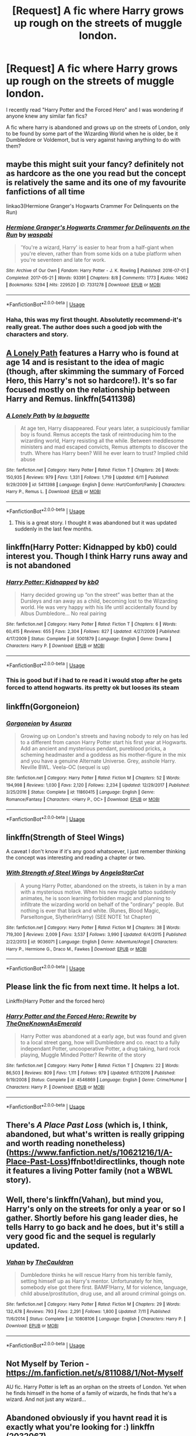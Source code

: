 #+TITLE: [Request] A fic where Harry grows up rough on the streets of muggle london.

* [Request] A fic where Harry grows up rough on the streets of muggle london.
:PROPERTIES:
:Author: AllyErza
:Score: 27
:DateUnix: 1535155198.0
:DateShort: 2018-Aug-25
:FlairText: Request
:END:
I recently read "Harry Potter and the Forced Hero" and I was wondering if anyone knew any similar fan fics?

A fic where harry is abandoned and grows up on the streets of London, only to be found by some part of the Wizarding World when he is older, be it Dumbledore or Voldemort, but is very against having anything to do with them?


** maybe this might suit your fancy? definitely not as hardcore as the one you read but the concept is relatively the same and its one of my favourite fanfictions of all time

linkao3(Hermione Granger's Hogwarts Crammer For Delinquents on the Run)
:PROPERTIES:
:Author: Awesome_Turtle
:Score: 9
:DateUnix: 1535166848.0
:DateShort: 2018-Aug-25
:END:

*** [[https://archiveofourown.org/works/7331278][*/Hermione Granger's Hogwarts Crammer for Delinquents on the Run/*]] by [[https://www.archiveofourown.org/users/waspabi/pseuds/waspabi][/waspabi/]]

#+begin_quote
  'You're a wizard, Harry' is easier to hear from a half-giant when you're eleven, rather than from some kids on a tube platform when you're seventeen and late for work.
#+end_quote

^{/Site/:} ^{Archive} ^{of} ^{Our} ^{Own} ^{*|*} ^{/Fandom/:} ^{Harry} ^{Potter} ^{-} ^{J.} ^{K.} ^{Rowling} ^{*|*} ^{/Published/:} ^{2016-07-01} ^{*|*} ^{/Completed/:} ^{2017-05-21} ^{*|*} ^{/Words/:} ^{93391} ^{*|*} ^{/Chapters/:} ^{8/8} ^{*|*} ^{/Comments/:} ^{1773} ^{*|*} ^{/Kudos/:} ^{14962} ^{*|*} ^{/Bookmarks/:} ^{5294} ^{*|*} ^{/Hits/:} ^{229520} ^{*|*} ^{/ID/:} ^{7331278} ^{*|*} ^{/Download/:} ^{[[https://archiveofourown.org/downloads/wa/waspabi/7331278/Hermione%20Grangers%20Hogwarts.epub?updated_at=1533794695][EPUB]]} ^{or} ^{[[https://archiveofourown.org/downloads/wa/waspabi/7331278/Hermione%20Grangers%20Hogwarts.mobi?updated_at=1533794695][MOBI]]}

--------------

*FanfictionBot*^{2.0.0-beta} | [[https://github.com/tusing/reddit-ffn-bot/wiki/Usage][Usage]]
:PROPERTIES:
:Author: FanfictionBot
:Score: 3
:DateUnix: 1535166864.0
:DateShort: 2018-Aug-25
:END:


*** Haha, this was my first thought. Absolutetly recommend-it's really great. The author does such a good job with the characters and story.
:PROPERTIES:
:Author: elizabnthe
:Score: 2
:DateUnix: 1535175968.0
:DateShort: 2018-Aug-25
:END:


** [[https://www.fanfiction.net/s/5411398/1/A-Lonely-Path][A Lonely Path]] features a Harry who is found at age 14 and is resistant to the idea of magic (though, after skimming the summary of Forced Hero, this Harry's not so hardcore!). It's so far focused mostly on the relationship between Harry and Remus. linkffn(5411398)
:PROPERTIES:
:Author: unsuba
:Score: 4
:DateUnix: 1535158167.0
:DateShort: 2018-Aug-25
:END:

*** [[https://www.fanfiction.net/s/5411398/1/][*/A Lonely Path/*]] by [[https://www.fanfiction.net/u/1915327/la-baguette][/la baguette/]]

#+begin_quote
  At age ten, Harry disappeared. Four years later, a suspiciously familiar boy is found. Remus accepts the task of reintroducing him to the wizarding world, Harry resisting all the while. Between meddlesome ministers and mad escaped convicts, Remus attempts to discover the truth. Where has Harry been? Will he ever learn to trust? Implied child abuse
#+end_quote

^{/Site/:} ^{fanfiction.net} ^{*|*} ^{/Category/:} ^{Harry} ^{Potter} ^{*|*} ^{/Rated/:} ^{Fiction} ^{T} ^{*|*} ^{/Chapters/:} ^{26} ^{*|*} ^{/Words/:} ^{150,935} ^{*|*} ^{/Reviews/:} ^{979} ^{*|*} ^{/Favs/:} ^{1,331} ^{*|*} ^{/Follows/:} ^{1,719} ^{*|*} ^{/Updated/:} ^{6/11} ^{*|*} ^{/Published/:} ^{9/29/2009} ^{*|*} ^{/id/:} ^{5411398} ^{*|*} ^{/Language/:} ^{English} ^{*|*} ^{/Genre/:} ^{Hurt/Comfort/Family} ^{*|*} ^{/Characters/:} ^{Harry} ^{P.,} ^{Remus} ^{L.} ^{*|*} ^{/Download/:} ^{[[http://www.ff2ebook.com/old/ffn-bot/index.php?id=5411398&source=ff&filetype=epub][EPUB]]} ^{or} ^{[[http://www.ff2ebook.com/old/ffn-bot/index.php?id=5411398&source=ff&filetype=mobi][MOBI]]}

--------------

*FanfictionBot*^{2.0.0-beta} | [[https://github.com/tusing/reddit-ffn-bot/wiki/Usage][Usage]]
:PROPERTIES:
:Author: FanfictionBot
:Score: 1
:DateUnix: 1535158210.0
:DateShort: 2018-Aug-25
:END:

**** This is a great story. I thought it was abandoned but it was updated suddenly in the last few months.
:PROPERTIES:
:Score: 1
:DateUnix: 1535163821.0
:DateShort: 2018-Aug-25
:END:


** linkffn(Harry Potter: Kidnapped by kb0) could interest you. Though I think Harry runs away and is not abandoned
:PROPERTIES:
:Author: Michael_Pencil
:Score: 3
:DateUnix: 1535161588.0
:DateShort: 2018-Aug-25
:END:

*** [[https://www.fanfiction.net/s/5001879/1/][*/Harry Potter: Kidnapped/*]] by [[https://www.fanfiction.net/u/1251524/kb0][/kb0/]]

#+begin_quote
  Harry decided growing up “on the street” was better than at the Dursleys and ran away as a child, becoming lost to the Wizarding world. He was very happy with his life until accidentally found by Albus Dumbledore... No real pairing
#+end_quote

^{/Site/:} ^{fanfiction.net} ^{*|*} ^{/Category/:} ^{Harry} ^{Potter} ^{*|*} ^{/Rated/:} ^{Fiction} ^{T} ^{*|*} ^{/Chapters/:} ^{6} ^{*|*} ^{/Words/:} ^{60,415} ^{*|*} ^{/Reviews/:} ^{655} ^{*|*} ^{/Favs/:} ^{2,304} ^{*|*} ^{/Follows/:} ^{827} ^{*|*} ^{/Updated/:} ^{4/27/2009} ^{*|*} ^{/Published/:} ^{4/17/2009} ^{*|*} ^{/Status/:} ^{Complete} ^{*|*} ^{/id/:} ^{5001879} ^{*|*} ^{/Language/:} ^{English} ^{*|*} ^{/Genre/:} ^{Drama} ^{*|*} ^{/Characters/:} ^{Harry} ^{P.} ^{*|*} ^{/Download/:} ^{[[http://www.ff2ebook.com/old/ffn-bot/index.php?id=5001879&source=ff&filetype=epub][EPUB]]} ^{or} ^{[[http://www.ff2ebook.com/old/ffn-bot/index.php?id=5001879&source=ff&filetype=mobi][MOBI]]}

--------------

*FanfictionBot*^{2.0.0-beta} | [[https://github.com/tusing/reddit-ffn-bot/wiki/Usage][Usage]]
:PROPERTIES:
:Author: FanfictionBot
:Score: 2
:DateUnix: 1535161608.0
:DateShort: 2018-Aug-25
:END:


*** This is good but if i had to re read it i would stop after he gets forced to attend hogwarts. its pretty ok but looses its steam
:PROPERTIES:
:Score: 2
:DateUnix: 1535173230.0
:DateShort: 2018-Aug-25
:END:


** linkffn(Gorgoneion)
:PROPERTIES:
:Author: mehul73
:Score: 3
:DateUnix: 1535171823.0
:DateShort: 2018-Aug-25
:END:

*** [[https://www.fanfiction.net/s/11860415/1/][*/Gorgoneion/*]] by [[https://www.fanfiction.net/u/7136408/Asuraa][/Asuraa/]]

#+begin_quote
  Growing up on London's streets and having nobody to rely on has led to a different from canon Harry Potter start his first year at Hogwarts. Add an ancient and mysterious pendant, pureblood pricks, a scheming headmaster and a goddess as his mother-figure in the mix and you have a genuine Alternate Universe. Grey, asshole Harry. Neville BWL. Veela-OC (sequel is up)
#+end_quote

^{/Site/:} ^{fanfiction.net} ^{*|*} ^{/Category/:} ^{Harry} ^{Potter} ^{*|*} ^{/Rated/:} ^{Fiction} ^{M} ^{*|*} ^{/Chapters/:} ^{52} ^{*|*} ^{/Words/:} ^{194,998} ^{*|*} ^{/Reviews/:} ^{1,030} ^{*|*} ^{/Favs/:} ^{2,120} ^{*|*} ^{/Follows/:} ^{2,234} ^{*|*} ^{/Updated/:} ^{12/29/2017} ^{*|*} ^{/Published/:} ^{3/25/2016} ^{*|*} ^{/Status/:} ^{Complete} ^{*|*} ^{/id/:} ^{11860415} ^{*|*} ^{/Language/:} ^{English} ^{*|*} ^{/Genre/:} ^{Romance/Fantasy} ^{*|*} ^{/Characters/:} ^{<Harry} ^{P.,} ^{OC>} ^{*|*} ^{/Download/:} ^{[[http://www.ff2ebook.com/old/ffn-bot/index.php?id=11860415&source=ff&filetype=epub][EPUB]]} ^{or} ^{[[http://www.ff2ebook.com/old/ffn-bot/index.php?id=11860415&source=ff&filetype=mobi][MOBI]]}

--------------

*FanfictionBot*^{2.0.0-beta} | [[https://github.com/tusing/reddit-ffn-bot/wiki/Usage][Usage]]
:PROPERTIES:
:Author: FanfictionBot
:Score: 2
:DateUnix: 1535171843.0
:DateShort: 2018-Aug-25
:END:


** linkffn(Strength of Steel Wings)

A caveat I don't know if it's any good whatsoever, I just remember thinking the concept was interesting and reading a chapter or two.
:PROPERTIES:
:Author: Kaladin_MemeBlessed
:Score: 2
:DateUnix: 1535243224.0
:DateShort: 2018-Aug-26
:END:

*** [[https://www.fanfiction.net/s/9036071/1/][*/With Strength of Steel Wings/*]] by [[https://www.fanfiction.net/u/717542/AngelaStarCat][/AngelaStarCat/]]

#+begin_quote
  A young Harry Potter, abandoned on the streets, is taken in by a man with a mysterious motive. When his new muggle tattoo suddenly animates, he is soon learning forbidden magic and planning to infiltrate the wizarding world on behalf of the "ordinary" people. But nothing is ever that black and white. (Runes, Blood Magic, Parseltongue, Slytherin!Harry) (SEE NOTE 1st Chapter)
#+end_quote

^{/Site/:} ^{fanfiction.net} ^{*|*} ^{/Category/:} ^{Harry} ^{Potter} ^{*|*} ^{/Rated/:} ^{Fiction} ^{M} ^{*|*} ^{/Chapters/:} ^{38} ^{*|*} ^{/Words/:} ^{719,300} ^{*|*} ^{/Reviews/:} ^{2,009} ^{*|*} ^{/Favs/:} ^{3,537} ^{*|*} ^{/Follows/:} ^{3,990} ^{*|*} ^{/Updated/:} ^{6/4/2015} ^{*|*} ^{/Published/:} ^{2/22/2013} ^{*|*} ^{/id/:} ^{9036071} ^{*|*} ^{/Language/:} ^{English} ^{*|*} ^{/Genre/:} ^{Adventure/Angst} ^{*|*} ^{/Characters/:} ^{Harry} ^{P.,} ^{Hermione} ^{G.,} ^{Draco} ^{M.,} ^{Fawkes} ^{*|*} ^{/Download/:} ^{[[http://www.ff2ebook.com/old/ffn-bot/index.php?id=9036071&source=ff&filetype=epub][EPUB]]} ^{or} ^{[[http://www.ff2ebook.com/old/ffn-bot/index.php?id=9036071&source=ff&filetype=mobi][MOBI]]}

--------------

*FanfictionBot*^{2.0.0-beta} | [[https://github.com/tusing/reddit-ffn-bot/wiki/Usage][Usage]]
:PROPERTIES:
:Author: FanfictionBot
:Score: 2
:DateUnix: 1535243242.0
:DateShort: 2018-Aug-26
:END:


** Please link the fic from next time. It helps a lot.

Linkffn(Harry Potter and the forced hero)
:PROPERTIES:
:Author: MoD_Peverell
:Score: 2
:DateUnix: 1535160950.0
:DateShort: 2018-Aug-25
:END:

*** [[https://www.fanfiction.net/s/4546869/1/][*/Harry Potter and the Forced Hero: Rewrite/*]] by [[https://www.fanfiction.net/u/1501844/TheOneKnownAsEmerald][/TheOneKnownAsEmerald/]]

#+begin_quote
  Harry Potter was abandoned at a early age, but was found and given to a local street gang, how will Dumbledore and co. react to a fully independant Potter, uncooperative Potter, a drug taking, hard rock playing, Muggle Minded Potter? Rewrite of the story
#+end_quote

^{/Site/:} ^{fanfiction.net} ^{*|*} ^{/Category/:} ^{Harry} ^{Potter} ^{*|*} ^{/Rated/:} ^{Fiction} ^{T} ^{*|*} ^{/Chapters/:} ^{22} ^{*|*} ^{/Words/:} ^{86,503} ^{*|*} ^{/Reviews/:} ^{809} ^{*|*} ^{/Favs/:} ^{1,111} ^{*|*} ^{/Follows/:} ^{979} ^{*|*} ^{/Updated/:} ^{6/17/2016} ^{*|*} ^{/Published/:} ^{9/19/2008} ^{*|*} ^{/Status/:} ^{Complete} ^{*|*} ^{/id/:} ^{4546869} ^{*|*} ^{/Language/:} ^{English} ^{*|*} ^{/Genre/:} ^{Crime/Humor} ^{*|*} ^{/Characters/:} ^{Harry} ^{P.} ^{*|*} ^{/Download/:} ^{[[http://www.ff2ebook.com/old/ffn-bot/index.php?id=4546869&source=ff&filetype=epub][EPUB]]} ^{or} ^{[[http://www.ff2ebook.com/old/ffn-bot/index.php?id=4546869&source=ff&filetype=mobi][MOBI]]}

--------------

*FanfictionBot*^{2.0.0-beta} | [[https://github.com/tusing/reddit-ffn-bot/wiki/Usage][Usage]]
:PROPERTIES:
:Author: FanfictionBot
:Score: 1
:DateUnix: 1535160973.0
:DateShort: 2018-Aug-25
:END:


** There's /A Place Past Loss/ (which is, I think, abandoned, but what's written is really gripping and worth reading nonetheless) ([[https://www.fanfiction.net/s/10621216/1/A-Place-Past-Loss]])ffnbot!directlinks, though note it features a living Potter family (not a WBWL story).
:PROPERTIES:
:Score: 1
:DateUnix: 1535164246.0
:DateShort: 2018-Aug-25
:END:


** Well, there's linkffn(Vahan), but mind you, Harry's only on the streets for only a year or so I gather. Shortly before his gang leader dies, he tells Harry to go back and he does, but it's still a very good fic and the sequel is regularly updated.
:PROPERTIES:
:Author: blackhole_124
:Score: 1
:DateUnix: 1535210157.0
:DateShort: 2018-Aug-25
:END:

*** [[https://www.fanfiction.net/s/10808106/1/][*/Vahan/*]] by [[https://www.fanfiction.net/u/5542608/TheCauldron][/TheCauldron/]]

#+begin_quote
  Dumbledore thinks he will rescue Harry from his terrible family, setting himself up as Harry's mentor. Unfortunately for him, somebody else got there first. BAMF!Harry, M for violence, language, child abuse/prostitution, drug use, and all around criminal goings on.
#+end_quote

^{/Site/:} ^{fanfiction.net} ^{*|*} ^{/Category/:} ^{Harry} ^{Potter} ^{*|*} ^{/Rated/:} ^{Fiction} ^{M} ^{*|*} ^{/Chapters/:} ^{29} ^{*|*} ^{/Words/:} ^{132,478} ^{*|*} ^{/Reviews/:} ^{793} ^{*|*} ^{/Favs/:} ^{2,291} ^{*|*} ^{/Follows/:} ^{1,800} ^{*|*} ^{/Updated/:} ^{7/11} ^{*|*} ^{/Published/:} ^{11/6/2014} ^{*|*} ^{/Status/:} ^{Complete} ^{*|*} ^{/id/:} ^{10808106} ^{*|*} ^{/Language/:} ^{English} ^{*|*} ^{/Characters/:} ^{Harry} ^{P.} ^{*|*} ^{/Download/:} ^{[[http://www.ff2ebook.com/old/ffn-bot/index.php?id=10808106&source=ff&filetype=epub][EPUB]]} ^{or} ^{[[http://www.ff2ebook.com/old/ffn-bot/index.php?id=10808106&source=ff&filetype=mobi][MOBI]]}

--------------

*FanfictionBot*^{2.0.0-beta} | [[https://github.com/tusing/reddit-ffn-bot/wiki/Usage][Usage]]
:PROPERTIES:
:Author: FanfictionBot
:Score: 1
:DateUnix: 1535210178.0
:DateShort: 2018-Aug-25
:END:


** Not Myself by Terion - [[https://m.fanfiction.net/s/811088/1/Not-Myself]]

AU fic. Harry Potter is left as an orphan on the streets of London. Yet when he finds himself in the home of a family of wizards, he finds that he's a wizard. And not just any wizard...
:PROPERTIES:
:Author: litnut17
:Score: 1
:DateUnix: 1535308525.0
:DateShort: 2018-Aug-26
:END:


** Abandoned obviously if you havnt read it is exactly what you're looking for :) linkffn (2032067)
:PROPERTIES:
:Author: Thourogood
:Score: 0
:DateUnix: 1535160495.0
:DateShort: 2018-Aug-25
:END:

*** FYI the bot does not work with the space there

linkffn(2032067)
:PROPERTIES:
:Author: Michael_Pencil
:Score: 2
:DateUnix: 1535161340.0
:DateShort: 2018-Aug-25
:END:

**** [[https://www.fanfiction.net/s/2032067/1/][*/Abandon/*]] by [[https://www.fanfiction.net/u/577769/Batsutousai][/Batsutousai/]]

#+begin_quote
  Abandoned on the streets of London, 16 year old Harry Potter must find a way to survive. What's the Boy Who Lived to do? --Harry/Voldemort, OOC, AU, postOotP, nonHBP compliant-- BEING REDONE!
#+end_quote

^{/Site/:} ^{fanfiction.net} ^{*|*} ^{/Category/:} ^{Harry} ^{Potter} ^{*|*} ^{/Rated/:} ^{Fiction} ^{M} ^{*|*} ^{/Chapters/:} ^{48} ^{*|*} ^{/Words/:} ^{260,290} ^{*|*} ^{/Reviews/:} ^{3,603} ^{*|*} ^{/Favs/:} ^{5,188} ^{*|*} ^{/Follows/:} ^{1,332} ^{*|*} ^{/Updated/:} ^{7/3/2005} ^{*|*} ^{/Published/:} ^{8/27/2004} ^{*|*} ^{/Status/:} ^{Complete} ^{*|*} ^{/id/:} ^{2032067} ^{*|*} ^{/Language/:} ^{English} ^{*|*} ^{/Genre/:} ^{Drama/Humor} ^{*|*} ^{/Characters/:} ^{<Harry} ^{P.,} ^{Tom} ^{R.} ^{Jr.>} ^{Ginny} ^{W.} ^{*|*} ^{/Download/:} ^{[[http://www.ff2ebook.com/old/ffn-bot/index.php?id=2032067&source=ff&filetype=epub][EPUB]]} ^{or} ^{[[http://www.ff2ebook.com/old/ffn-bot/index.php?id=2032067&source=ff&filetype=mobi][MOBI]]}

--------------

*FanfictionBot*^{2.0.0-beta} | [[https://github.com/tusing/reddit-ffn-bot/wiki/Usage][Usage]]
:PROPERTIES:
:Author: FanfictionBot
:Score: 1
:DateUnix: 1535161351.0
:DateShort: 2018-Aug-25
:END:
